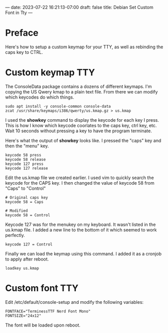---
date: 2023-07-22 16:21:13-07:00
draft: false
title: Debian Set Custom Font in Tty
---

* Preface
Here's how to setup a custom keymap for your TTY, as well as rebinding the caps key to CTRL.

* Custom keymap TTY
The ConsoleData package contains a dozens of different keymaps.
I'm copying the US Qwery kmap to a plain text file.
From there we can modify which keycodes do which things.
 
#+begin_src shell
sudo apt install -y console-common console-data
zcat /usr/share/keymaps/i386/qwerty/us.kmap.gz > us.kmap
#+end_src

I used the **showkey** command to display the keycode for each key I press.
This is how I know which keycode coorlates to the caps key, ctrl key, etc.
Wait 10 seconds without pressing a key to have the program terminate.
 
Here's what the output of **showkey** looks like.
I pressed the "caps" key and then the "menu" key.
 
#+begin_src shell
keycode 58 press
keycode 58 release
keycode 127 press
keycode 127 release
#+end_src

Edit the us.kmap file we created earlier.
I used vim to quickly search the keycode for the CAPS key.
I then changed the value of keycode 58 from "Caps" to "Control"
 
#+begin_src shell
# Original caps key
keycode 58 = Caps

# Modified
keycode 58 = Control
#+end_src
 
Keycode 127 was for the menukey on my keyboard.
It wasn't listed in the us.kmap file.
I added a new line to the bottom of it which seemed to work perfectly.
 
 #+begin_src shell
keycode 127 = Control
 #+end_src

Finally we can load the keymap using this command.
I added it as a cronjob to apply after reboot.

#+begin_src shell
loadkey us.kmap
#+end_src


* Custom font TTY
Edit /etc/default/console-setup and modify the following variables:

#+begin_src shell
FONTFACE="TerminessTTF Nerd Font Mono"
FONTSIZE="24x12"
#+end_src

The font will be loaded upon reboot.
